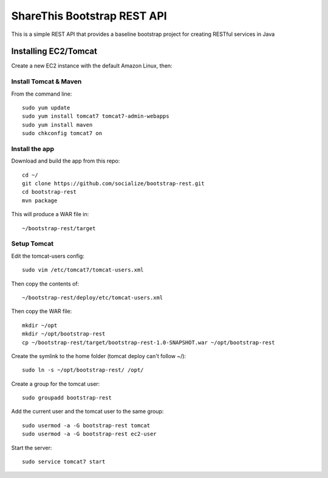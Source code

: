 ShareThis Bootstrap REST API
----------------------------

This is a simple REST API that provides a baseline bootstrap project for creating RESTful services in Java


Installing EC2/Tomcat
=====================

Create a new EC2 instance with the default Amazon Linux, then::


Install Tomcat & Maven
~~~~~~~~~~~~~~~~~~~~~~

From the command line::

    sudo yum update
    sudo yum install tomcat7 tomcat7-admin-webapps
    sudo yum install maven
    sudo chkconfig tomcat7 on

Install the app
~~~~~~~~~~~~~~~

Download and build the app from this repo::

    cd ~/
    git clone https://github.com/socialize/bootstrap-rest.git
    cd bootstrap-rest
    mvn package

This will produce a WAR file in::

    ~/bootstrap-rest/target

Setup Tomcat
~~~~~~~~~~~~

Edit the tomcat-users config::

    sudo vim /etc/tomcat7/tomcat-users.xml

Then copy the contents of::

    ~/bootstrap-rest/deploy/etc/tomcat-users.xml

Then copy the WAR file::

    mkdir ~/opt
    mkdir ~/opt/bootstrap-rest
    cp ~/bootstrap-rest/target/bootstrap-rest-1.0-SNAPSHOT.war ~/opt/bootstrap-rest

Create the symlink to the home folder (tomcat deploy can't follow ~/)::

    sudo ln -s ~/opt/bootstrap-rest/ /opt/

Create a group for the tomcat user::

    sudo groupadd bootstrap-rest

Add the current user and the tomcat user to the same group::

    sudo usermod -a -G bootstrap-rest tomcat
    sudo usermod -a -G bootstrap-rest ec2-user

Start the server::

    sudo service tomcat7 start
